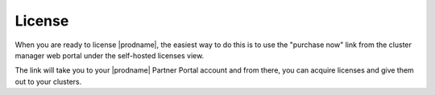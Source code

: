 #########################
License
#########################

When you are ready to license |prodname|, 
the easiest way to do this is to use the "purchase now" link 
from the cluster manager web portal under the self-hosted licenses view.

.. image:: _static/image068.png

The link will take you to your |prodname|
Partner Portal account and from there, you can 
acquire licenses and give them out to your clusters.
